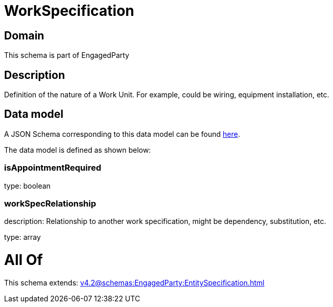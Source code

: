 = WorkSpecification

[#domain]
== Domain

This schema is part of EngagedParty

[#description]
== Description

Definition of the nature of a Work Unit. For example, could be wiring, equipment installation, etc.


[#data_model]
== Data model

A JSON Schema corresponding to this data model can be found https://tmforum.org[here].

The data model is defined as shown below:


=== isAppointmentRequired
type: boolean


=== workSpecRelationship
description: Relationship to another work specification, might be dependency, substitution, etc.


type: array


= All Of 
This schema extends: xref:v4.2@schemas:EngagedParty:EntitySpecification.adoc[]
